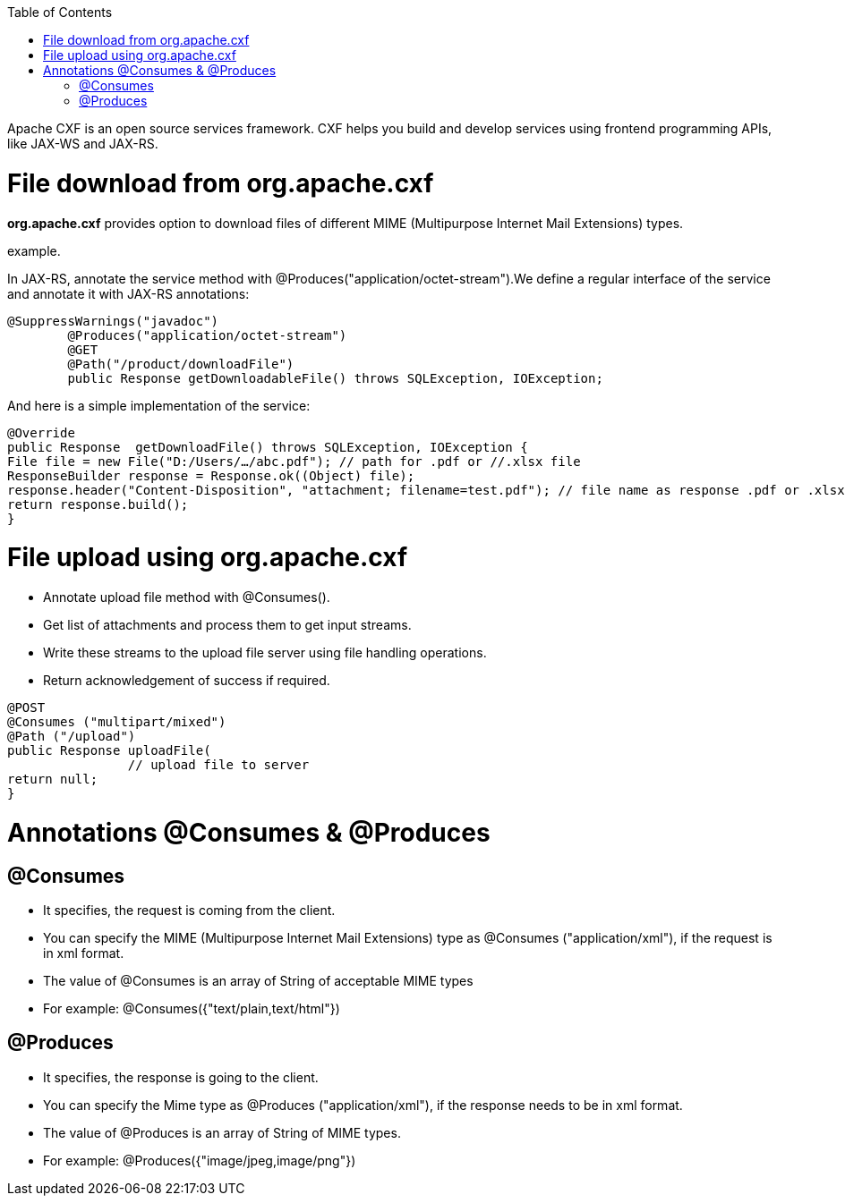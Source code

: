 :toc: macro
toc::[]

Apache CXF is an open source services framework. CXF helps you build and develop services using frontend programming APIs, like JAX-WS and JAX-RS. 

= File download from org.apache.cxf
*org.apache.cxf* provides option to download files of different MIME (Multipurpose Internet Mail Extensions) types.

example.

In JAX-RS, annotate the service method with @Produces("application/octet-stream").We define a regular interface of the service and annotate it with JAX-RS annotations:

[source,java]
--------
@SuppressWarnings("javadoc")
	@Produces("application/octet-stream")
	@GET
	@Path("/product/downloadFile")
	public Response getDownloadableFile() throws SQLException, IOException;
--------

And here is a simple implementation of the service:

[source,java]
--------
@Override
public Response  getDownloadFile() throws SQLException, IOException {
File file = new File("D:/Users/…/abc.pdf"); // path for .pdf or //.xlsx file 
ResponseBuilder response = Response.ok((Object) file);
response.header("Content-Disposition", "attachment; filename=test.pdf"); // file name as response .pdf or .xlsx
return response.build();
}
--------


= File upload using org.apache.cxf

* 	Annotate upload file method with @Consumes().
* 	Get list of attachments and process them to get input streams.
* Write these streams to the upload file server using file handling operations.
* 	Return acknowledgement of success if required.

[source,java]
--------
@POST 
@Consumes ("multipart/mixed") 
@Path ("/upload") 
public Response uploadFile( 
		// upload file to server                 
return null; 
}

--------


= Annotations @Consumes & @Produces

== @Consumes

* It specifies, the request is coming from the client. 
* You can specify the MIME (Multipurpose Internet Mail Extensions) type as @Consumes ("application/xml"), if the request is in xml format.
* The value of @Consumes is an array of String of acceptable MIME types
* For example:  @Consumes({"text/plain,text/html"})

== 	@Produces

* It specifies, the response is going to the client.
* You can specify the Mime type as @Produces ("application/xml"), if the response needs to be in xml format.
* The value of @Produces is an array of String of MIME types. 
* For example: @Produces({"image/jpeg,image/png"})


